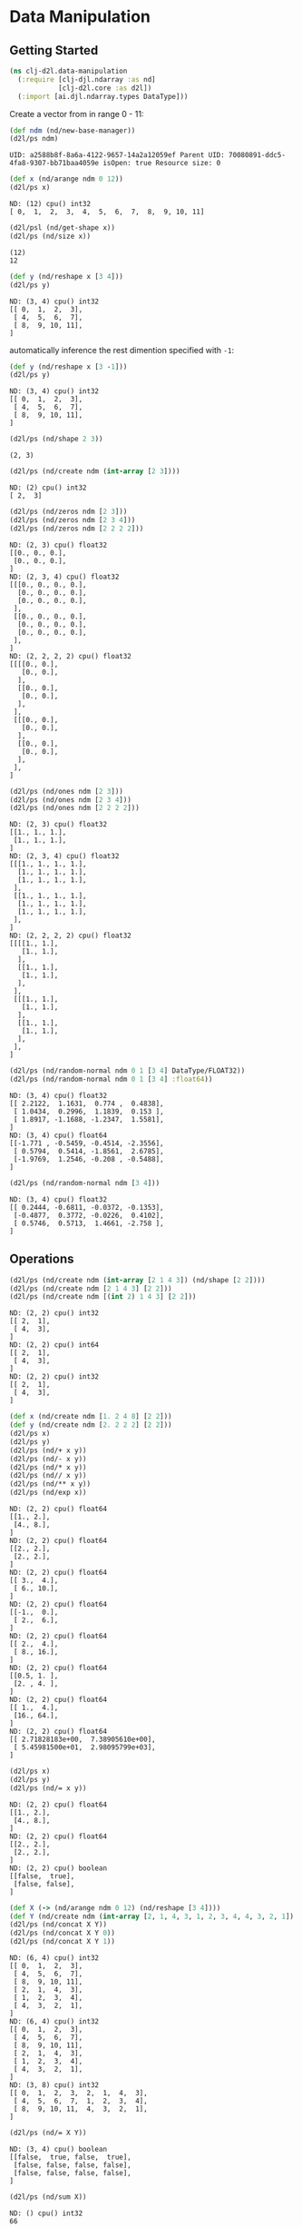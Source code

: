 #+PROPERTY: header-args    :tangle src/clj_d2l/data_manipulation.clj
* Data Manipulation

** Getting Started

#+begin_src clojure :results silent
(ns clj-d2l.data-manipulation
  (:require [clj-djl.ndarray :as nd]
            [clj-d2l.core :as d2l])
  (:import [ai.djl.ndarray.types DataType]))
#+end_src

Create a vector from in range 0 - 11:

#+begin_src clojure :results output :exports both
(def ndm (nd/new-base-manager))
(d2l/ps ndm)
#+end_src

#+RESULTS:
: UID: a2588b8f-8a6a-4122-9657-14a2a12059ef Parent UID: 70080891-ddc5-4fa8-9307-bb71baa4059e isOpen: true Resource size: 0

#+begin_src clojure :results output :exports both
(def x (nd/arange ndm 0 12))
(d2l/ps x)
#+end_src

#+RESULTS:
: ND: (12) cpu() int32
: [ 0,  1,  2,  3,  4,  5,  6,  7,  8,  9, 10, 11]


#+begin_src clojure :results output :exports both
(d2l/psl (nd/get-shape x))
(d2l/ps (nd/size x))
#+end_src

#+RESULTS:
: (12)
: 12

#+begin_src clojure :results output :exports both
(def y (nd/reshape x [3 4]))
(d2l/ps y)
#+end_src

#+RESULTS:
: ND: (3, 4) cpu() int32
: [[ 0,  1,  2,  3],
:  [ 4,  5,  6,  7],
:  [ 8,  9, 10, 11],
: ]


automatically inference the rest dimention specified with =-1=:

#+begin_src clojure :results output :exports both
(def y (nd/reshape x [3 -1]))
(d2l/ps y)
#+end_src

#+RESULTS:
: ND: (3, 4) cpu() int32
: [[ 0,  1,  2,  3],
:  [ 4,  5,  6,  7],
:  [ 8,  9, 10, 11],
: ]


#+begin_src clojure :results output :exports both
(d2l/ps (nd/shape 2 3))
#+end_src

#+RESULTS:
: (2, 3)

#+begin_src clojure :results output :exports both
(d2l/ps (nd/create ndm (int-array [2 3])))
#+end_src

#+RESULTS:
: ND: (2) cpu() int32
: [ 2,  3]

#+begin_src clojure :results output :exports both
(d2l/ps (nd/zeros ndm [2 3]))
(d2l/ps (nd/zeros ndm [2 3 4]))
(d2l/ps (nd/zeros ndm [2 2 2 2]))
#+end_src

#+RESULTS:
#+begin_example
ND: (2, 3) cpu() float32
[[0., 0., 0.],
 [0., 0., 0.],
]
ND: (2, 3, 4) cpu() float32
[[[0., 0., 0., 0.],
  [0., 0., 0., 0.],
  [0., 0., 0., 0.],
 ],
 [[0., 0., 0., 0.],
  [0., 0., 0., 0.],
  [0., 0., 0., 0.],
 ],
]
ND: (2, 2, 2, 2) cpu() float32
[[[[0., 0.],
   [0., 0.],
  ],
  [[0., 0.],
   [0., 0.],
  ],
 ],
 [[[0., 0.],
   [0., 0.],
  ],
  [[0., 0.],
   [0., 0.],
  ],
 ],
]
#+end_example

#+begin_src clojure :results output :exports both
(d2l/ps (nd/ones ndm [2 3]))
(d2l/ps (nd/ones ndm [2 3 4]))
(d2l/ps (nd/ones ndm [2 2 2 2]))
#+end_src

#+RESULTS:
#+begin_example
ND: (2, 3) cpu() float32
[[1., 1., 1.],
 [1., 1., 1.],
]
ND: (2, 3, 4) cpu() float32
[[[1., 1., 1., 1.],
  [1., 1., 1., 1.],
  [1., 1., 1., 1.],
 ],
 [[1., 1., 1., 1.],
  [1., 1., 1., 1.],
  [1., 1., 1., 1.],
 ],
]
ND: (2, 2, 2, 2) cpu() float32
[[[[1., 1.],
   [1., 1.],
  ],
  [[1., 1.],
   [1., 1.],
  ],
 ],
 [[[1., 1.],
   [1., 1.],
  ],
  [[1., 1.],
   [1., 1.],
  ],
 ],
]
#+end_example


#+begin_src clojure :results output :exports both
(d2l/ps (nd/random-normal ndm 0 1 [3 4] DataType/FLOAT32))
(d2l/ps (nd/random-normal ndm 0 1 [3 4] :float64))
#+end_src

#+RESULTS:
#+begin_example
ND: (3, 4) cpu() float32
[[ 2.2122,  1.1631,  0.774 ,  0.4838],
 [ 1.0434,  0.2996,  1.1839,  0.153 ],
 [ 1.8917, -1.1688, -1.2347,  1.5581],
]
ND: (3, 4) cpu() float64
[[-1.771 , -0.5459, -0.4514, -2.3556],
 [ 0.5794,  0.5414, -1.8561,  2.6785],
 [-1.9769,  1.2546, -0.208 , -0.5488],
]
#+end_example

#+begin_src clojure :results output :exports both
(d2l/ps (nd/random-normal ndm [3 4]))
#+end_src

#+RESULTS:
: ND: (3, 4) cpu() float32
: [[ 0.2444, -0.6811, -0.0372, -0.1353],
:  [-0.4877,  0.3772, -0.0226,  0.4102],
:  [ 0.5746,  0.5713,  1.4661, -2.758 ],
: ]

** Operations

#+begin_src clojure :results output :exports both
(d2l/ps (nd/create ndm (int-array [2 1 4 3]) (nd/shape [2 2])))
(d2l/ps (nd/create ndm [2 1 4 3] [2 2]))
(d2l/ps (nd/create ndm [(int 2) 1 4 3] [2 2]))
#+end_src

#+RESULTS:
#+begin_example
ND: (2, 2) cpu() int32
[[ 2,  1],
 [ 4,  3],
]
ND: (2, 2) cpu() int64
[[ 2,  1],
 [ 4,  3],
]
ND: (2, 2) cpu() int32
[[ 2,  1],
 [ 4,  3],
]
#+end_example

#+begin_src clojure :results output :exports both
(def x (nd/create ndm [1. 2 4 8] [2 2]))
(def y (nd/create ndm [2. 2 2 2] [2 2]))
(d2l/ps x)
(d2l/ps y)
(d2l/ps (nd/+ x y))
(d2l/ps (nd/- x y))
(d2l/ps (nd/* x y))
(d2l/ps (nd// x y))
(d2l/ps (nd/** x y))
(d2l/ps (nd/exp x))
#+end_src

#+RESULTS:
#+begin_example
ND: (2, 2) cpu() float64
[[1., 2.],
 [4., 8.],
]
ND: (2, 2) cpu() float64
[[2., 2.],
 [2., 2.],
]
ND: (2, 2) cpu() float64
[[ 3.,  4.],
 [ 6., 10.],
]
ND: (2, 2) cpu() float64
[[-1.,  0.],
 [ 2.,  6.],
]
ND: (2, 2) cpu() float64
[[ 2.,  4.],
 [ 8., 16.],
]
ND: (2, 2) cpu() float64
[[0.5, 1. ],
 [2. , 4. ],
]
ND: (2, 2) cpu() float64
[[ 1.,  4.],
 [16., 64.],
]
ND: (2, 2) cpu() float64
[[ 2.71828183e+00,  7.38905610e+00],
 [ 5.45981500e+01,  2.98095799e+03],
]
#+end_example

#+begin_src clojure :results output :exports both
(d2l/ps x)
(d2l/ps y)
(d2l/ps (nd/= x y))
#+end_src

#+RESULTS:
#+begin_example
ND: (2, 2) cpu() float64
[[1., 2.],
 [4., 8.],
]
ND: (2, 2) cpu() float64
[[2., 2.],
 [2., 2.],
]
ND: (2, 2) cpu() boolean
[[false,  true],
 [false, false],
]
#+end_example

#+begin_src clojure :results output :exports both
(def X (-> (nd/arange ndm 0 12) (nd/reshape [3 4])))
(def Y (nd/create ndm (int-array [2, 1, 4, 3, 1, 2, 3, 4, 4, 3, 2, 1]) [3 4]))
(d2l/ps (nd/concat X Y))
(d2l/ps (nd/concat X Y 0))
(d2l/ps (nd/concat X Y 1))
#+end_src

#+RESULTS:
#+begin_example
ND: (6, 4) cpu() int32
[[ 0,  1,  2,  3],
 [ 4,  5,  6,  7],
 [ 8,  9, 10, 11],
 [ 2,  1,  4,  3],
 [ 1,  2,  3,  4],
 [ 4,  3,  2,  1],
]
ND: (6, 4) cpu() int32
[[ 0,  1,  2,  3],
 [ 4,  5,  6,  7],
 [ 8,  9, 10, 11],
 [ 2,  1,  4,  3],
 [ 1,  2,  3,  4],
 [ 4,  3,  2,  1],
]
ND: (3, 8) cpu() int32
[[ 0,  1,  2,  3,  2,  1,  4,  3],
 [ 4,  5,  6,  7,  1,  2,  3,  4],
 [ 8,  9, 10, 11,  4,  3,  2,  1],
]
#+end_example

#+begin_src clojure :results output :exports both
(d2l/ps (nd/= X Y))
#+end_src

#+RESULTS:
: ND: (3, 4) cpu() boolean
: [[false,  true, false,  true],
:  [false, false, false, false],
:  [false, false, false, false],
: ]

#+begin_src clojure :results output :exports both
(d2l/ps (nd/sum X))
#+end_src

#+RESULTS:
: ND: () cpu() int32
: 66

** Broadcasting Mechanism

#+begin_src clojure :results output :exports both
(def a (-> (nd/arange ndm 3) (nd/reshape [3 1])))
(d2l/ps a)
(def b (-> (nd/arange ndm 2) (nd/reshape [1 2])))
(d2l/ps b)
(d2l/ps (nd/+ a b))
#+end_src

#+RESULTS:
#+begin_example
ND: (3, 1) cpu() int32
[[ 0],
 [ 1],
 [ 2],
]
ND: (1, 2) cpu() int32
[[ 0,  1],
]
ND: (3, 2) cpu() int32
[[ 0,  1],
 [ 1,  2],
 [ 2,  3],
]
#+end_example


** Indexing and Slicing

#+begin_src clojure :results output :exports both
(d2l/ps X)
(d2l/ps (nd/get X "-1"))
(d2l/ps (nd/get X "1:3"))
(d2l/ps (nd/set X "1,2" 9))
(d2l/ps (nd/set X "0:2,:" 12))
#+end_src

#+RESULTS:
#+begin_example
ND: (3, 4) cpu() int32
[[ 0,  1,  2,  3],
 [ 4,  5,  6,  7],
 [ 8,  9, 10, 11],
]
ND: (4) cpu() int32
[ 8,  9, 10, 11]
ND: (2, 4) cpu() int32
[[ 4,  5,  6,  7],
 [ 8,  9, 10, 11],
]
ND: (3, 4) cpu() int32
[[ 0,  1,  2,  3],
 [ 4,  5,  9,  7],
 [ 8,  9, 10, 11],
]
ND: (3, 4) cpu() int32
[[12, 12, 12, 12],
 [12, 12, 12, 12],
 [ 8,  9, 10, 11],
]
#+end_example


** Saving Memory

#+begin_src clojure :results output :exports both
(def original (nd/zeros ndm (nd/get-shape X)))
(def actual (nd/+ original X))
(d2l/ps original)
(d2l/ps actual)
(d2l/psl (identical? original actual))
(def copy (nd/+! original X))
(d2l/ps original)
(d2l/ps copy)
(d2l/psl (identical? original copy))
#+end_src

#+RESULTS:
#+begin_example
ND: (3, 4) cpu() float32
[[0., 0., 0., 0.],
 [0., 0., 0., 0.],
 [0., 0., 0., 0.],
]
ND: (3, 4) cpu() float32
[[12., 12., 12., 12.],
 [12., 12., 12., 12.],
 [ 8.,  9., 10., 11.],
]
false
ND: (3, 4) cpu() float32
[[12., 12., 12., 12.],
 [12., 12., 12., 12.],
 [ 8.,  9., 10., 11.],
]
ND: (3, 4) cpu() float32
[[12., 12., 12., 12.],
 [12., 12., 12., 12.],
 [ 8.,  9., 10., 11.],
]
true
#+end_example

#+begin_src clojure :results output :exports both
(def original (nd/zeros-like X))
(def actual (nd/+ original X))
(d2l/ps original)
(d2l/ps actual)
(println (identical? original actual))
(def copy (nd/+! original X))
(d2l/ps original)
(d2l/ps copy)
(println (identical? original copy))
#+end_src

#+RESULTS:
#+begin_example
ND: (3, 4) cpu() int32
[[ 0,  0,  0,  0],
 [ 0,  0,  0,  0],
 [ 0,  0,  0,  0],
]
ND: (3, 4) cpu() int32
[[12, 12, 12, 12],
 [12, 12, 12, 12],
 [ 8,  9, 10, 11],
]
false
ND: (3, 4) cpu() int32
[[12, 12, 12, 12],
 [12, 12, 12, 12],
 [ 8,  9, 10, 11],
]
ND: (3, 4) cpu() int32
[[12, 12, 12, 12],
 [12, 12, 12, 12],
 [ 8,  9, 10, 11],
]
true
#+end_example

** Conversion to Other Clojure Objects

#+begin_src clojure :results output :exports both

(d2l/psl (type (nd/to-vec X)))
(d2l/psl (nd/to-vec X))
(d2l/psl (type (nd/to-array X)))
(d2l/psl (type X))
(d2l/ps X)
#+end_src

#+RESULTS:
: class clojure.lang.PersistentVector
: [12 12 12 12 12 12 12 12 8 9 10 11]
: class [Ljava.lang.Integer;
: class ai.djl.mxnet.engine.MxNDArray
: ND: (3, 4) cpu() int32
: [[12, 12, 12, 12],
:  [12, 12, 12, 12],
:  [ 8,  9, 10, 11],
: ]

To convert a size-1 tensor to a scalar

#+begin_src clojure :results output :exports both
(def a (nd/create ndm [3.5]))
(d2l/ps a)
(println (nd/get-element a))
#+end_src

#+RESULTS:
: ND: (1) cpu() float64
: [3.5]
: 3.5
